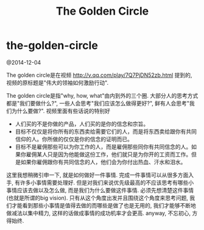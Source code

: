 * the-golden-circle
#+TITLE: The Golden Circle

@2014-12-04

The golden circle是在视频 http://v.qq.com/play/7Q7PjDN52zb.html 提到的, 视频的原标题是"伟大的领袖如何激励行动".

The golden circle是指"why, how, what"由内到外的三个圈. 大部分人的思考方式都是"我们要做什么?", 一些人会思考"我们应该怎么做得更好?", 鲜有人会思考"我们为什么要做?". 视频里面有些话说的特别好
   - 人们买的不是你做的产品，人们买的是你的信念和宗旨。
   - 目标不仅仅是将你所有的东西卖给需要它们的人，而是将东西卖给跟你有共同信仰的人。你所做的仅仅是你的信念的证明而已。
   - 目标不是雇佣那些可以为你工作的人，而是雇佣那些同你有共同信念的人。如果你雇佣某人只是因为他能做这份工作，他们就只是为你开的工资而工作。但是如果你雇佣跟你有共同信念的人，他们会为你付出热血、汗水和泪水。

这里我想稍微引申一下, 就是如何做好一件事情. 完成一件事情可以从很多方面入手, 有许多小事情需要处理好. 但是对我们来说优先级最高的不应该思考有哪些小事情应该去做以及怎么做, 而是我们为什么要做这件事情. 必须先想清楚这件事情(也就是所谓的big vision). 只有从这个角度出发并且围绕这个角度来思考问题, 我们才能看到那些小事情是值得去做的而哪些是做了也是无用的, 我们才能够不断地做减法以集中精力, 这样的话做成事情的成功机率才会更高. anyway, 不忘初心, 方得始终.

